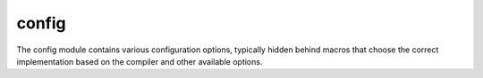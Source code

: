 ..
    Copyright (c) 2019 The STE||AR-Group

    Distributed under the Boost Software License, Version 1.0. (See accompanying
    file LICENSE_1_0.txt or copy at http://www.boost.org/LICENSE_1_0.txt)

.. _libs_config:

======
config
======

The config module contains various configuration options, typically hidden
behind macros that choose the correct implementation based on the compiler and
other available options.
